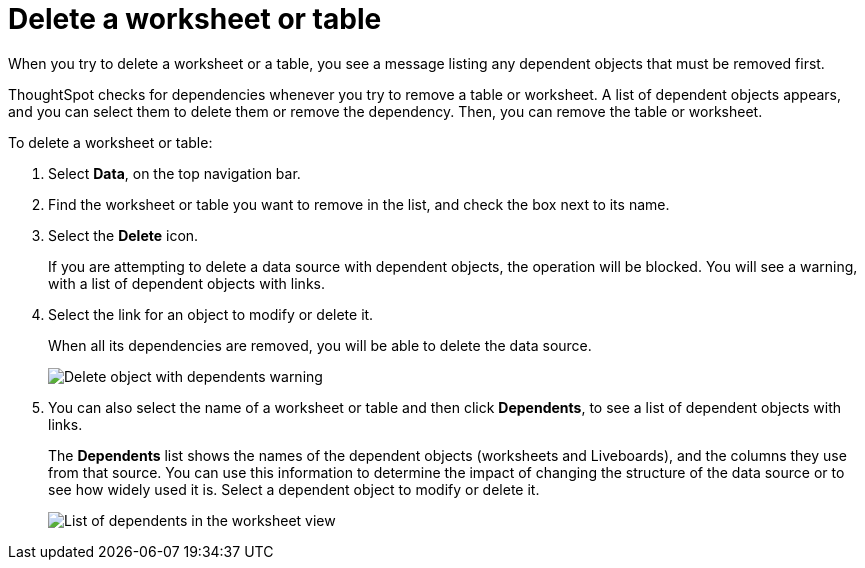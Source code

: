 = Delete a worksheet or table
:last_updated: 12/30/2020
:experimental:
:linkattrs:
:page-partial:
:page-aliases: /admin/worksheets/delete-worksheet.adoc
:description: Follow these steps to delete a worksheet or table that has dependents.



When you try to delete a worksheet or a table, you see a message listing any dependent objects that must be removed first.

ThoughtSpot checks for dependencies whenever you try to remove a table or worksheet. A list of dependent objects appears, and you can select them to delete them or remove the dependency.
Then, you can remove the table or worksheet.

To delete a worksheet or table:

. Select *Data*, on the top navigation bar.
. Find the worksheet or table you want to remove in the list, and check the box next to its name.
. Select the *Delete* icon.
+
If you are attempting to delete a data source with dependent objects, the operation will be blocked.
You will see a warning, with a list of dependent objects with links.

. Select the link for an object to modify or delete it.
+
When all its dependencies are removed, you will be able to delete the data source.
+
image::dependency_warning_with_links.png[Delete object with dependents warning]

. You can also select the name of a worksheet or table and then click *Dependents*, to see a list of dependent objects with links.
+
The *Dependents* list shows the names of the dependent objects (worksheets and Liveboards), and the columns they use from that source.
You can use this information to determine the impact of changing the structure of the data source or to see how widely used it is.
Select a dependent object to modify or delete it.
+
image::dependents.png[List of dependents in the worksheet view]
